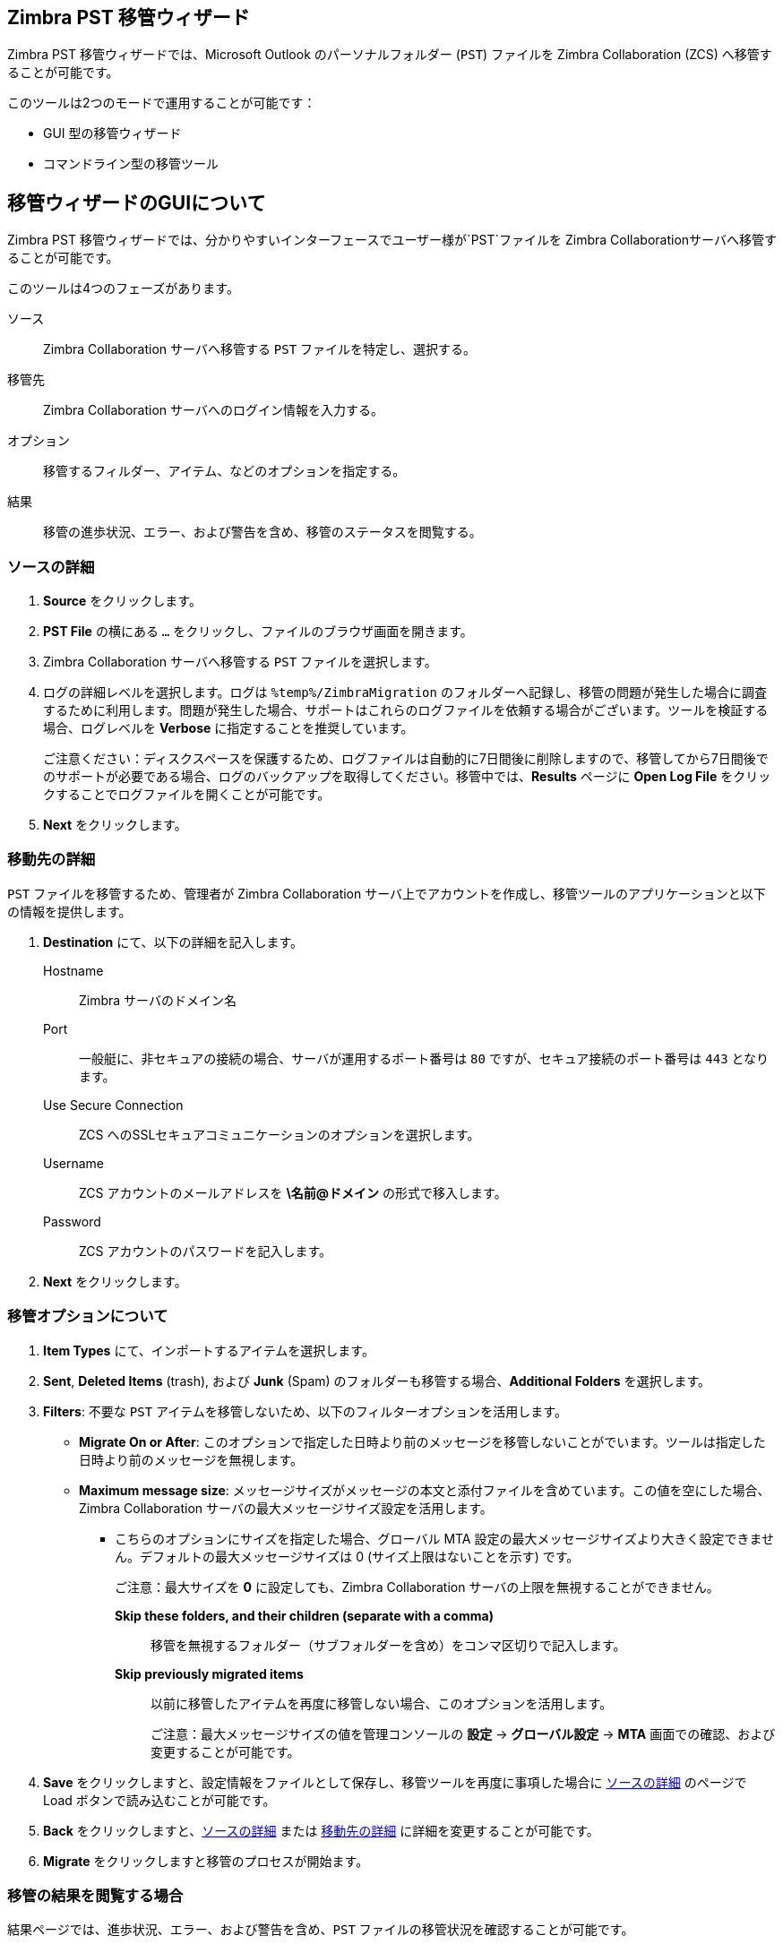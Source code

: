 [#zimbra-pst-migration]
== Zimbra PST 移管ウィザード
Zimbra PST 移管ウィザードでは、Microsoft Outlook のパーソナルフォルダー (`PST`) ファイルを Zimbra Collaboration (ZCS) へ移管することが可能です。

このツールは2つのモードで運用することが可能です：

* GUI 型の移管ウィザード
* コマンドライン型の移管ツール

== 移管ウィザードのGUIについて
Zimbra PST 移管ウィザードでは、分かりやすいインターフェースでユーザー様が`PST`ファイルを Zimbra Collaborationサーバへ移管することが可能です。

このツールは4つのフェーズがあります。

ソース:: Zimbra Collaboration サーバへ移管する `PST` ファイルを特定し、選択する。
移管先:: Zimbra Collaboration サーバへのログイン情報を入力する。
オプション:: 移管するフィルダー、アイテム、などのオプションを指定する。
結果:: 移管の進歩状況、エラー、および警告を含め、移管のステータスを閲覧する。

[#source-info]
=== ソースの詳細
. *Source* をクリックします。
. *PST File* の横にある `...` をクリックし、ファイルのブラウザ画面を開きます。
. Zimbra Collaboration サーバへ移管する `PST` ファイルを選択します。
. ログの詳細レベルを選択します。ログは `%temp%/ZimbraMigration` のフォルダーへ記録し、移管の問題が発生した場合に調査するために利用します。問題が発生した場合、サポートはこれらのログファイルを依頼する場合がございます。ツールを検証する場合、ログレベルを *Verbose* に指定することを推奨しています。
+
ご注意ください：ディスクスペースを保護するため、ログファイルは自動的に7日間後に削除しますので、移管してから7日間後でのサポートが必要である場合、ログのバックアップを取得してください。移管中では、*Results* ページに *Open Log File* をクリックすることでログファイルを開くことが可能です。
+
. *Next* をクリックします。

[#destination-info]
=== 移動先の詳細
`PST` ファイルを移管するため、管理者が Zimbra Collaboration サーバ上でアカウントを作成し、移管ツールのアプリケーションと以下の情報を提供します。

. *Destination* にて、以下の詳細を記入します。
 Hostname:: Zimbra サーバのドメイン名
 Port:: 一般艇に、非セキュアの接続の場合、サーバが運用するポート番号は `80` ですが、セキュア接続のポート番号は `443` となります。
 Use Secure Connection:: ZCS へのSSLセキュアコミュニケーションのオプションを選択します。
 Username::  ZCS アカウントのメールアドレスを *\名前@ドメイン* の形式で移入します。
 Password:: ZCS アカウントのパスワードを記入します。
 . *Next* をクリックします。

[#select-options]
=== 移管オプションについて
. *Item Types* にて、インポートするアイテムを選択します。
. *Sent*, *Deleted Items* (trash), および *Junk* (Spam) のフォルダーも移管する場合、*Additional Folders* を選択します。
. *Filters*: 不要な `PST` アイテムを移管しないため、以下のフィルターオプションを活用します。
 * *Migrate On or After*: このオプションで指定した日時より前のメッセージを移管しないことがでいます。ツールは指定した日時より前のメッセージを無視します。
 * *Maximum message size*: メッセージサイズがメッセージの本文と添付ファイルを含めています。この値を空にした場合、Zimbra Collaboration サーバの最大メッセージサイズ設定を活用します。
** こちらのオプションにサイズを指定した場合、グローバル MTA 設定の最大メッセージサイズより大きく設定できません。デフォルトの最大メッセージサイズは 0 (サイズ上限はないことを示す) です。
+
ご注意：最大サイズを *0* に設定しても、Zimbra Collaboration サーバの上限を無視することができません。

  *Skip these folders, and their children (separate with a comma)*:: 移管を無視するフォルダー（サブフォルダーを含め）をコンマ区切りで記入します。
  *Skip previously migrated items*:: 以前に移管したアイテムを再度に移管しない場合、このオプションを活用します。
+
ご注意：最大メッセージサイズの値を管理コンソールの *設定* -> *グローバル設定* -> *MTA* 画面での確認、および変更することが可能です。
+
. *Save* をクリックしますと、設定情報をファイルとして保存し、移管ツールを再度に事項した場合に <<#source-info>> のページで Load ボタンで読み込むことが可能です。
. *Back* をクリックしますと、<<#source-info>> または <<#destination-info>> に詳細を変更することが可能です。
. *Migrate* をクリックしますと移管のプロセスが開始ます。

=== 移管の結果を閲覧する場合
結果ページでは、進歩状況、エラー、および警告を含め、`PST` ファイルの移管状況を確認することが可能です。

結果のログを閲覧する場合、アカウントをダブルクリックします。新しいタブにアカウントのログ情報が表示されます。

 Account:: 移管のステータスを表示します。プログレスバーで移管の進歩状況、およびステータスメッセージを示しています。*Min/Avg/Max* は該当アカウントにアイテムの移管に対する最低、平均、および最大時間（ミリ秒単位）です。Read/Write ではソースからデータの読み込み対Zimbra Collaboration サーバでのデータ書き込み時間を示します。これらのデータにて、ネットワーク/サーバのボトルネックを特定するために役立ちます。例えば、90%:10% が指定して場合、ソースがボトルネックであることを示します。
 ** Accountsにてアカウント名をダブルクリックしますと、追加のタブでフォルダー毎の移管状況、およびフォルダー毎でのボトルネック統計情報を確認できます。*X* をクリックすると開いているタブをクローズします。
 Open Log File:: `PST` ファイル移管に関連しているログファイルを開きます。ログファイルは `%temp%\ZimbraMigration\Logs\*.log` で保存してます。各移管は複数のログファイルを発行します。`*migrate.log` は全体的な移管セッションデータを含まれています。`*migrate-SUMMARY.log` は移管セッションから重要なイベントの要約を含まれています。また、移管する際に、各アカウントに対するログファイルが作成します： `*migrate [ソースアカウント名]` と `[移管先アカウント名].log`。
 Stop:: Stopをクリックしますと移管を中断します。再開する場合、前の画面へ戻り、Migrate ボタンを再度にクリックします。
 Exit:: Exitをクリックしますと移管ツールを終了します。

== 移管ウィザードのCLIについて
Zimbra PST 移管ウィザードはコマンドラインのインターフェースも提供しており、1つのコマンドで複数のオプションを運用することで、ユーザー様が`PST`ファイルを Zimbra Collaborationサーバへ移管することが可能です。

コマンドを実施するため、設定ファイル (`XML`) と `PST` ファイルが必要となります。
[#create-config-file]
=== 設定ファイルを作成する方法
. {product-name} を起動します。
. <<#source-info, ソース情報>> を指定します。
. <<#destination-info, 移管先の情報>> を指定します。
. 現在の移管に対する <<#select-options, オプション>> を選択します。
+
ご注意：こちらで指定したオプションはコマンドラインのツールで指定したオプションで上書きすることが可能です。
+
. 完了した場合、*Save* をクリックし、上記の設定を `XML` ファイルとして保存します。

=== ツールを実施する方法
構文::
`ZimbraMigrationConsole ConfigxmlFile=<XMLファイルの保存先> [arg1] [arg2] ...`

事例::
`ZimbraMigrationConsole ConfigxmlFile=../Config.xml Calendar=true Contacts=true`

事例の結果::
移管ツールは指定した `XML` ファイルと `PST` ファイルからのカレンダーと連絡先を移管します。

ご注意：ツールではXMLファイルを作成する際に <<#select-options, オプション>> を選択した際に同様なオプションを指定することが可能です。利用可能のオプションを確認する場合、ツールを `-help` のオプションで実行してください。

// [cols=2*,options="header"]
// |===
// | オプション | 詳細
// | `ConfigxmlFile=`           |   `xml` ファイルの保存先です。`xml`ファイルへの完全なるパスを記載する必要があります。
// | `DataFile=`                |   ユーザーへ移管するPSTファイルです。PSTファイルへの完全なるパスを記載する必要があります。
// | `ZimbraHost=`              |   Zimbra サーバのホスト名
// | `ZimbraPort=`              |   Zimbra サーバのポート番号
// | `ZimbraID=`                |   Zimbra のユーザーID
// | `ZimbraPwd=`               |   Zimbra アカウントのパスワード
// | `Mail=`                    |   `true` または `false`です。`true` の場合、すべてのメールを移管します。指定していない場合、<<#create-config-file>> で指定したオプションを活用します。
// | `Calendar=`                |   `true` または `false`です。 `true` の場合、カレンダーと予定を移管します。
// | `Contacts=`                |   `true` または `false`です。 `true` の場合、連絡先を移管します。
// | `Tasks=`                   |   `true` または `false`です。 `true` の場合、タスクを移管します。
// | `Sent=`                    |   `true` または `false`です。 `true` の場合、`Sent`（送信済み）のメールを移管します。
// | `DeletedItems=`            |   `true` または `false`です。 `true` の場合、`DeletedItems`(削除済み) のメールを移管します。
// | `Junk=`                    |   `true` または `false`です。 `true` の場合、`Junk` (迷惑メール) のメールを移管します。
// | `LogLevel=`                |   このオプションはログレベルをDebug, Info, または Trace に指定します。
// | `IsSkipFolders=`           |   `true` または `false`です。 このオプションは移管するフォルダーの無視フィルターを有効化します。
// | `FoldersToSkip=`           |   無視するフォルダー名をコンマ区切りでリストします。
// | `IsOnOrAfter=`             |   `true` または `false`です。 このオプションは移管するの日時フィルターを有効化します。
// | `MigrateOnOrAfter=`        |   YYYY-MM-DD の日時です。指定した日時より前のアイテムは移管しない。
// | `IsMaxMessageSize=`        |   `true` または `false`です。 このオプションはmaxmessagessize（メッセージの最大サイズ）のフィルターを有効化します。
// | `MaxMessageSize=`          |   最大のメッセージサイズ（数字）です。この値より大きいメッセージは移管しない。
// | `IsSkipPrevMigratedItems=` |   `true` または `false`です。以前に移管したアイテムを再度に移管するか指定します。
// | `Silent=`                  |   `true` または `false`です。 `true` の場合、コマンドライン上に`Press any key` のメッセージを返答しない。
// |===

要注意：コマンドラインのツールで指定したオプションは設定ファイルに指定したオプションを上書きします。

コマンドが正常に完了しましたら、コンソール上に移管のステータスが表示されます。
